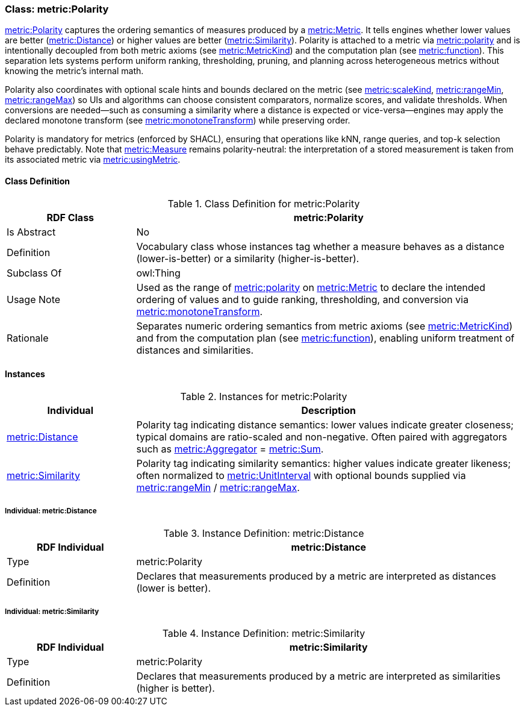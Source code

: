 
[[metric-polarity]]
=== Class: metric:Polarity

<<metric-polarity,metric:Polarity>> captures the ordering semantics of measures produced by a <<metric-metric,metric:Metric>>. It tells engines whether lower values are better (<<metric-distance,metric:Distance>>) or higher values are better (<<metric-similarity,metric:Similarity>>). Polarity is attached to a metric via <<metric-metric-property-polarity,metric:polarity>> and is intentionally decoupled from both metric axioms (see <<metric-metrickind,metric:MetricKind>>) and the computation plan (see <<metric-metric-property-function,metric:function>>). This separation lets systems perform uniform ranking, thresholding, pruning, and planning across heterogeneous metrics without knowing the metric’s internal math.

Polarity also coordinates with optional scale hints and bounds declared on the metric (see <<metric-metric-property-scaleKind,metric:scaleKind>>, <<metric-metric-property-rangeMin,metric:rangeMin>>, <<metric-metric-property-rangeMax,metric:rangeMax>>) so UIs and algorithms can choose consistent comparators, normalize scores, and validate thresholds. When conversions are needed—such as consuming a similarity where a distance is expected or vice-versa—engines may apply the declared monotone transform (see <<metric-metric-property-monotoneTransform,metric:monotoneTransform>>) while preserving order.

Polarity is mandatory for metrics (enforced by SHACL), ensuring that operations like kNN, range queries, and top-k selection behave predictably. Note that <<metric-measure,metric:Measure>> remains polarity-neutral: the interpretation of a stored measurement is taken from its associated metric via <<metric-measure-property-usingMetric,metric:usingMetric>>.

[[metric-polarity-class]]
==== Class Definition

.Class Definition for metric:Polarity
[cols="1,3",options="header"]
|===
| RDF Class | metric:Polarity
| Is Abstract | No
| Definition | Vocabulary class whose instances tag whether a measure behaves as a distance (lower-is-better) or a similarity (higher-is-better).
| Subclass Of | owl:Thing
| Usage Note | Used as the range of <<metric-metric-property-polarity,metric:polarity>> on <<metric-metric,metric:Metric>> to declare the intended ordering of values and to guide ranking, thresholding, and conversion via <<metric-metric-property-monotoneTransform,metric:monotoneTransform>>.
| Rationale | Separates numeric ordering semantics from metric axioms (see <<metric-metrickind,metric:MetricKind>>) and from the computation plan (see <<metric-metric-property-function,metric:function>>), enabling uniform treatment of distances and similarities.
|===

[[metric-polarity-instances]]
==== Instances

.Instances for metric:Polarity
[cols="1,3",options="header"]
|===
| Individual | Description

| <<metric-distance,metric:Distance>>
| Polarity tag indicating distance semantics: lower values indicate greater closeness; typical domains are ratio-scaled and non-negative. Often paired with aggregators such as <<metric-aggregator,metric:Aggregator>> = <<metric-sum,metric:Sum>>.

| <<metric-similarity,metric:Similarity>>
| Polarity tag indicating similarity semantics: higher values indicate greater likeness; often normalized to <<metric-scalekind,metric:UnitInterval>> with optional bounds supplied via <<metric-metric-property-rangeMin,metric:rangeMin>> / <<metric-metric-property-rangeMax,metric:rangeMax>>.
|===

[[metric-distance]]
===== Individual: metric:Distance

.Instance Definition: metric:Distance
[cols="1,3",options="header"]
|===
| RDF Individual | metric:Distance
| Type | metric:Polarity
| Definition | Declares that measurements produced by a metric are interpreted as distances (lower is better).
|===

[[metric-similarity]]
===== Individual: metric:Similarity

.Instance Definition: metric:Similarity
[cols="1,3",options="header"]
|===
| RDF Individual | metric:Similarity
| Type | metric:Polarity
| Definition | Declares that measurements produced by a metric are interpreted as similarities (higher is better).
|===